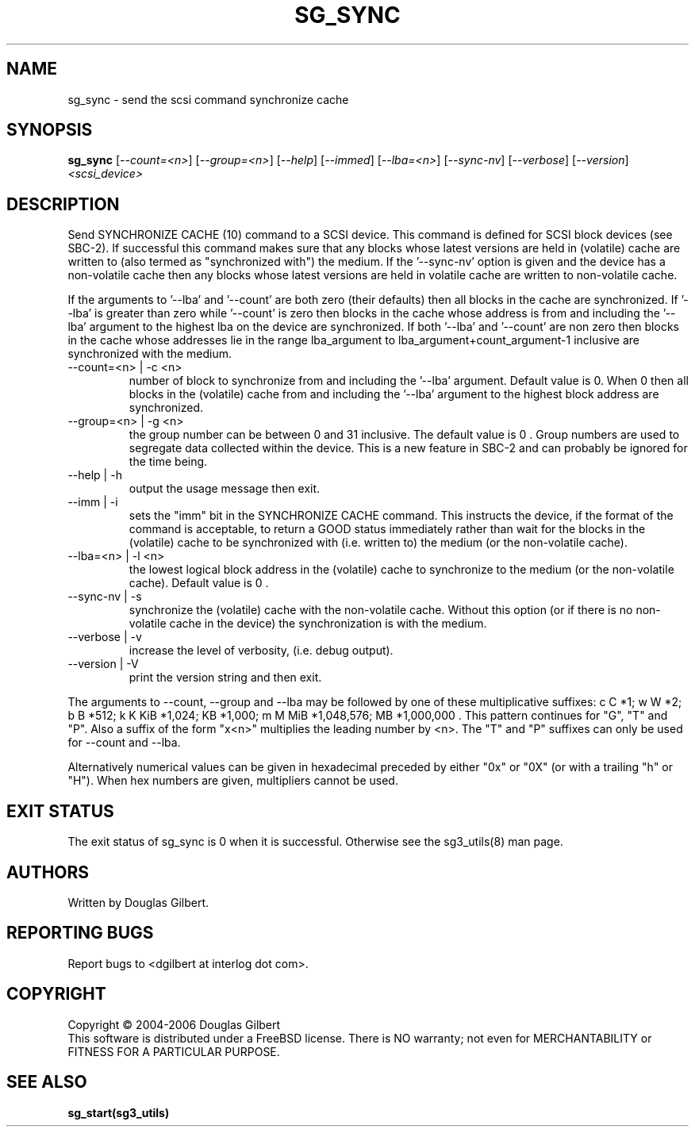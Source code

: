 .TH SG_SYNC "8" "October 2006" "sg3_utils-1.22" SG3_UTILS
.SH NAME
sg_sync \- send the scsi command synchronize cache
.SH SYNOPSIS
.B sg_sync
[\fI--count=<n>\fR] [\fI--group=<n>\fR] [\fI--help\fR] [\fI--immed\fR]
[\fI--lba=<n>\fR] [\fI--sync-nv\fR] [\fI--verbose\fR] [\fI--version\fR]
\fI<scsi_device>\fR
.SH DESCRIPTION
.\" Add any additional description here
.PP
Send SYNCHRONIZE CACHE (10) command to a SCSI device.
This command is defined for SCSI block devices (see SBC-2). If successful
this command makes sure that any blocks whose latest versions are held
in (volatile) cache are written to (also termed as "synchronized with")
the medium. If the '--sync-nv' option is given and the device has a
non-volatile cache then any blocks whose latest versions are held
in volatile cache are written to non-volatile cache.
.PP
If the arguments to '--lba' and '--count' are both zero (their defaults)
then all blocks in the cache are synchronized. If '--lba' is greater than
zero while '--count' is zero then blocks in the cache whose address
is from and including the '--lba' argument to the highest lba on the
device are synchronized. If both '--lba' and '--count' are non zero
then blocks in the cache whose addresses lie in the range lba_argument to 
lba_argument+count_argument-1 inclusive are synchronized with the medium.
.TP
--count=<n> | -c <n>
number of block to synchronize from and including the '--lba' argument.
Default value is 0. When 0 then all blocks in the (volatile) cache from
and including the '--lba' argument to the highest block address are
synchronized.
.TP
--group=<n> | -g <n>
the group number can be between 0 and 31 inclusive. The default value is 0 .
Group numbers are used to segregate data collected within the device.
This is a new feature in SBC-2 and can probably be ignored for the time
being.
.TP
--help | -h
output the usage message then exit.
.TP
--imm | -i
sets the "imm" bit in the SYNCHRONIZE CACHE command. This instructs the
device, if the format of the command is acceptable, to return a GOOD
status immediately rather than wait for the blocks in the (volatile)
cache to be synchronized with (i.e. written to) the medium (or the
non-volatile cache).
.TP
--lba=<n> | -l <n>
the lowest logical block address in the (volatile) cache to synchronize
to the medium (or the non-volatile cache). Default value is 0 .
.TP
--sync-nv | -s
synchronize the (volatile) cache with the non-volatile cache. Without this
option (or if there is no non-volatile cache in the device) the synchronization
is with the medium.
.TP
--verbose | -v
increase the level of verbosity, (i.e. debug output).
.TP
--version | -V
print the version string and then exit.
.PP
The arguments to --count, --group and --lba may be followed by one of these
multiplicative suffixes:
c C *1; w W *2; b B *512; k K KiB *1,024; KB *1,000; m M MiB *1,048,576;
MB *1,000,000 . This pattern continues for "G", "T" and "P". Also a suffix of
the form "x<n>" multiplies the leading number by <n>. The "T" and "P"
suffixes can only be used for --count and --lba.
.PP
Alternatively numerical values can be given in hexadecimal preceded by
either "0x" or "0X" (or with a trailing "h" or "H"). When hex numbers are
given, multipliers cannot be used.
.SH EXIT STATUS
The exit status of sg_sync is 0 when it is successful. Otherwise see
the sg3_utils(8) man page.
.SH AUTHORS
Written by Douglas Gilbert.
.SH "REPORTING BUGS"
Report bugs to <dgilbert at interlog dot com>.
.SH COPYRIGHT
Copyright \(co 2004-2006 Douglas Gilbert
.br
This software is distributed under a FreeBSD license. There is NO
warranty; not even for MERCHANTABILITY or FITNESS FOR A PARTICULAR PURPOSE.
.SH "SEE ALSO"
.B sg_start(sg3_utils)
